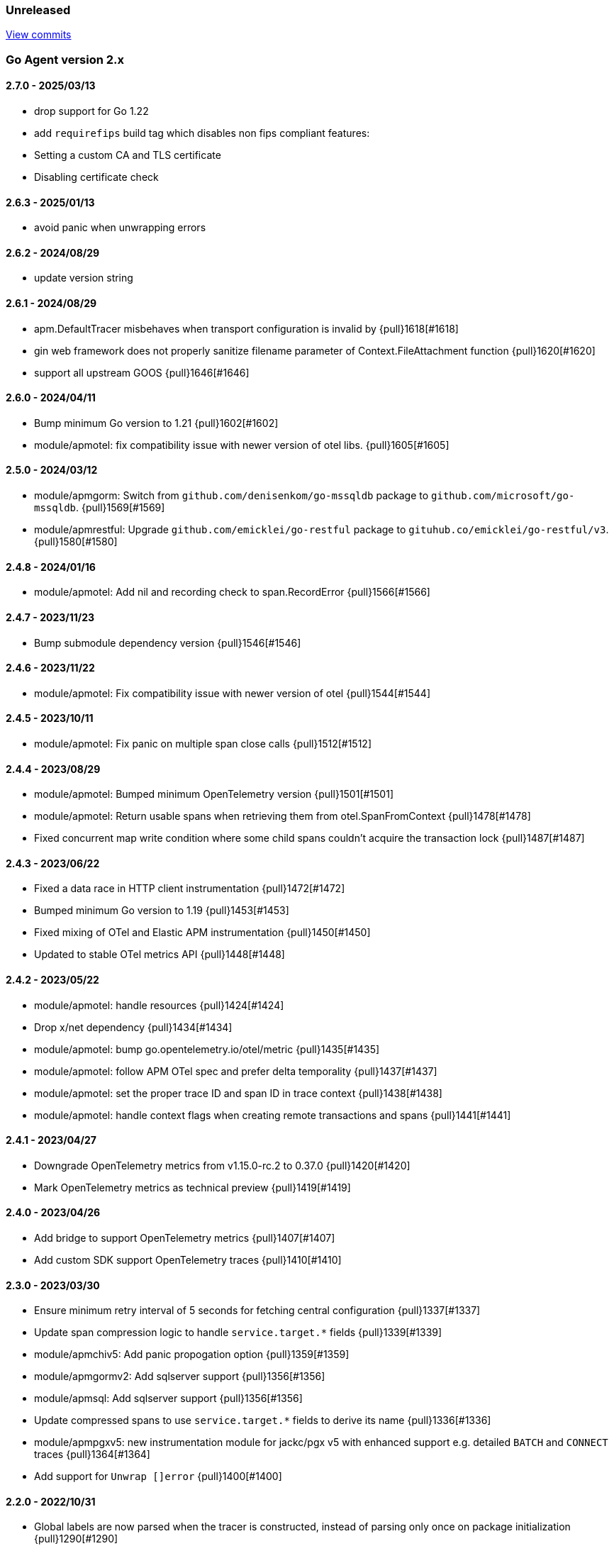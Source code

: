 ifdef::env-github[]
NOTE: Release notes are best read in our documentation at
https://www.elastic.co/guide/en/apm/agent/go/current/release-notes.html[elastic.co]
endif::[]

////
[[release-notes-x.x.x]]
==== x.x.x - YYYY/MM/DD

[float]
===== Breaking changes

[float]
===== Features
* Cool new feature: {pull}2526[#2526]

[float]
===== Bug fixes
////

[[unreleased]]
=== Unreleased

https://github.com/elastic/apm-agent-go/compare/v2.7.0...main[View commits]

[[release-notes-2.x]]
=== Go Agent version 2.x

[[release-notes-2.7.0]]
==== 2.7.0 - 2025/03/13
- drop support for Go 1.22
- add `requirefips` build tag which disables non fips compliant features:
	- Setting a custom CA and TLS certificate
	- Disabling certificate check

[[release-notes-2.6.3]]
==== 2.6.3 - 2025/01/13
- avoid panic when unwrapping errors

[[release-notes-2.6.2]]
==== 2.6.2 - 2024/08/29
- update version string

[[release-notes-2.6.1]]
==== 2.6.1 - 2024/08/29
- apm.DefaultTracer misbehaves when transport configuration is invalid by {pull}1618[#1618]
- gin web framework does not properly sanitize filename parameter of Context.FileAttachment function {pull}1620[#1620]
- support all upstream GOOS {pull}1646[#1646]

[[release-notes-2.6.0]]
==== 2.6.0 - 2024/04/11

- Bump minimum Go version to 1.21 {pull}1602[#1602]
- module/apmotel: fix compatibility issue with newer version of otel libs. {pull}1605[#1605]

[[release-notes-2.5.0]]
==== 2.5.0 - 2024/03/12

- module/apmgorm: Switch from `github.com/denisenkom/go-mssqldb` package to `github.com/microsoft/go-mssqldb`. {pull}1569[#1569]
- module/apmrestful: Upgrade `github.com/emicklei/go-restful` package to `gituhub.co/emicklei/go-restful/v3`. {pull}1580[#1580]

[[release-notes-2.4.8]]
==== 2.4.8 - 2024/01/16

- module/apmotel: Add nil and recording check to span.RecordError {pull}1566[#1566]

[[release-notes-2.4.7]]
==== 2.4.7 - 2023/11/23

- Bump submodule dependency version {pull}1546[#1546]

[[release-notes-2.4.6]]
==== 2.4.6 - 2023/11/22

- module/apmotel: Fix compatibility issue with newer version of otel {pull}1544[#1544]

[[release-notes-2.4.5]]
==== 2.4.5 - 2023/10/11

- module/apmotel: Fix panic on multiple span close calls {pull}1512[#1512]

[[release-notes-2.4.4]]
==== 2.4.4 - 2023/08/29

- module/apmotel: Bumped minimum OpenTelemetry version {pull}1501[#1501]
- module/apmotel: Return usable spans when retrieving them from otel.SpanFromContext {pull}1478[#1478]
- Fixed concurrent map write condition where some child spans couldn't acquire the transaction lock {pull}1487[#1487]

[[release-notes-2.4.3]]
==== 2.4.3 - 2023/06/22

- Fixed a data race in HTTP client instrumentation {pull}1472[#1472]
- Bumped minimum Go version to 1.19 {pull}1453[#1453]
- Fixed mixing of OTel and Elastic APM instrumentation {pull}1450[#1450]
- Updated to stable OTel metrics API {pull}1448[#1448]

[[release-notes-2.4.2]]
==== 2.4.2 - 2023/05/22

- module/apmotel: handle resources {pull}1424[#1424]
- Drop x/net dependency {pull}1434[#1434]
- module/apmotel: bump go.opentelemetry.io/otel/metric {pull}1435[#1435]
- module/apmotel: follow APM OTel spec and prefer delta temporality {pull}1437[#1437]
- module/apmotel: set the proper trace ID and span ID in trace context {pull}1438[#1438]
- module/apmotel: handle context flags when creating remote transactions and spans {pull}1441[#1441]

[[release-notes-2.4.1]]
==== 2.4.1 - 2023/04/27

- Downgrade OpenTelemetry metrics from v1.15.0-rc.2 to 0.37.0 {pull}1420[#1420]
- Mark OpenTelemetry metrics as technical preview {pull}1419[#1419]

[[release-notes-2.4.0]]
==== 2.4.0 - 2023/04/26

- Add bridge to support OpenTelemetry metrics {pull}1407[#1407]
- Add custom SDK support OpenTelemetry traces {pull}1410[#1410]

[[release-notes-2.3.0]]
==== 2.3.0 - 2023/03/30

- Ensure minimum retry interval of 5 seconds for fetching central configuration {pull}1337[#1337]
- Update span compression logic to handle `service.target.*` fields {pull}1339[#1339]
- module/apmchiv5: Add panic propogation option {pull}1359[#1359]
- module/apmgormv2: Add sqlserver support {pull}1356[#1356]
- module/apmsql: Add sqlserver support {pull}1356[#1356]
- Update compressed spans to use `service.target.*` fields to derive its name {pull}1336[#1336]
- module/apmpgxv5: new instrumentation module for jackc/pgx v5 with enhanced support e.g. detailed `BATCH` and `CONNECT` traces {pull}1364[#1364]
- Add support for `Unwrap []error` {pull}1400[#1400]

[[release-notes-2.2.0]]
==== 2.2.0 - 2022/10/31

- Global labels are now parsed when the tracer is constructed, instead of parsing only once on package initialization {pull}1290[#1290]
- Rename span_frames_min_duration to span_stack_trace_min_duration {pull}1285[#1285]
- Ignore `\*principal\*` headers by default {pull}1332[#1332]
- Add `apmpgx` module for postgres tracing with jackc/pgx driver enhanced support e.g. Copy and Batch statements {pull}1301[#1301]
- Disable same-kind and enable exact-match compression by default {pull}1256[#1256]
- module/apmechov4: add `WithRequestName` option {pull}1268[#1268]
- Added support for adding span links when starting transactions and spans {pull}1269[#1269]
- module/apmawssdkgo: fixed a panic related to drop spans {pull}1273[#1273]
- Added support for the `trace_continuation_strategy` {pull}1270[#1270]
- `transaction.type` and `span.type` are now set to "custom" if an empty string is specified {pull}1272[#1272]
- We now capture the database instance name in `service.target.*`, for improved backend granularity {pull}1279[#1279]
- Improved Kubernetes pod UID and container ID discovery coverage {pull}1288[#1288]
- Fixed `span.name` for AWS SNS spans to match the spec {pull}1286[#1286]
- module/apmgin: add `WithPanicPropagation` option {pull}1314[#1314]
- Exit spans may now have non-exit child spans if they have the same type and subtype {pull}1320[#1320]
- Updated instrumentation modules to mark spans as exit spans where possible {pull}1317[#1317]

[[release-notes-2.1.0]]
==== 2.1.0 - 2022/05/20

- Replace `authorization` with `*auth*` pattern for sanitizing field names {pull}1230[#1230]
- Fetch initial server version async to prevent blocking NewTracer for 10 seconds {pull}1239[#1239]
- Fix race in `apm.DefaultTracer` which could lead to multiple tracers being created {pull}1248[#1248]

[[release-notes-2.0.0]]
==== 2.0.0 - 2022/03/17

- Record `transaction.name` on errors {pull}1177[#1177]
- Fix panic in apmgocql {pull}1180[#1180]
- Stop recording unused `transaction.duration.*` and `transaction.breakdown.count` metrics {pull}1167[#1167]
- Make tracestate parsing more lenient, according to W3c spec, allowing duplicate vendor keys {pull}1183[#1183]
- Introduced `transport.NewHTTPTransportOptions` {pull}1168[#1168]
- Change `ELASTIC_APM_SPAN_FRAMES_MIN_DURATION` special cases to match agent spec {pull}1188[#1188]
- Remove stacktrace.ContextSetter {pull}1187[#1187]
- Drop support for versions of Go prior to 1.15.0 {pull}1190[#1190]
- Replace apm.DefaultTracer with an initialization function {pull}1189[#1189]
- Remove transport.Default, construct a new Transport in each new tracer {pull}1195[#1195]
- Add service name and version to User-Agent header {pull}1196[#1196]
- Remove WarningLogger, add Warningf methe to Logger {pull}1205[#1205]
- Replace Sampler with ExtendedSampler {pull}1206[#1206]
- Drop unsampled txs when connected to an APM Server >= 8.0 {pull}1208[#1208]
- Removed SetTag {pull}1218[#1218]
- Unexport Tracer's fields -- TracerOptions must be used instead {pull}1219[#1219]

[[release-notes-1.x]]
=== Go Agent version 1.x

[[release-notes-1.15.0]]
==== 1.15.0 - 2021/12/08

- Deprecate `http.request.socket.encrypted` and stop recording it in `module/apmhttp`, `module/apmgrpc` and `module/apmfiber`. {pull}1129[#1129]
- Collect and send span destination service timing statistics about the dropped spans to the apm-server. {pull}1132[#1132]
- Experimental support to compress short exit spans into a composite span. Disabled by default. {pull}1134[#1134]
- Discard exit spans shorter or equal than `ELASTIC_APM_EXIT_SPAN_MIN_DURATION`. Defaults to `1ms`. {pull}1138[#1138]
- module/apmprometheus: add support for mapping prometheus histograms. {pull}1145[#1145]
- Fixed a bug where errors in cloud metadata discovery could lead to the process aborting during initialisation {pull}1158[#1158]
- Fixed a data race related to HTTP request header sanitisation {pull}1159[#1159]
- `apm.CaptureError`, `apm.Error.SetTransaction`, and `apm.Error.SetSpan` will now set the associated transaction or span's default outcome to "failure" {pull}1160[#1160]

[[release-notes-1.14.0]]
==== 1.14.0 - 2021/09/22

- span: automatically infer `destination.service.resource` information when the span is an exit span and deprecate `destination.service.name` and `destination.service.type` {pull}1003[#1003]
- module/apmhttp: add apmhttp.WithClientSpanType ClientOption to set the span type of http client requests {pull}1106[#1106]
- module/apmazure: introduce instrumentation module for Azure blob, queue, and file storage {pull}1109[#1109]
- module/apmelasticsearch: propagete `Traceparent` and `Tracestate` headers to Elasticsearch {pull}1002[#1002]
- module/apmfiber: introduce instrumentation module for Fiber web framework {pull}999[#999]
- module/apmawssdkgo: fix a bug where the module would panic when an unsupported service is used {pull}1006[#1006]
- module/apmfasthttp: report the correct HTTP Status Code instead of always reporting `200` {pull}1104[#1104]

[[release-notes-1.13.1]]
==== 1.13.1 - 2021/08/05

- Fix concurrency bugs in breakdown metrics and module/apmhttp.WithClientTrace {pull}997[#997]

[[release-notes-1.13.0]]
==== 1.13.0 - 2021/07/28

- Prefer w3c traceparent header over legacy elastic-apm-traceparent {pull}963[#963]
- Context.SetUsername now takes precedence over HTTP user info from Context.SetHTTPRequest {pull}973[#973]
- module/apmhttp: fix a potential panic in WithClientTrace {pull}989[#989]
- add support for go-restful v3 {pull}968[#968]
- add fasthttp support {pull}957[#957]
- module/apmgin: support multiple routes using the same handler {pull}983[#983]
- add apm-server CA cert functionality {pull}982[#982]

https://github.com/elastic/apm-agent-go/releases/tag/v1.12.0[View release]

[[release-notes-1.12.0]]
==== 1.12.0 - 2021/05/25

https://github.com/elastic/apm-agent-go/releases/tag/v1.12.0[View release]

- module/apmgrpc: fix status code to outcome mapping {pull}902[#902]
- module/apmawssdkgo: add support for instrumenting s3 RPC calls {pull}927[#927]
- module/apmawssdkgo: add support for instrumenting dynamodb RPC calls {pull}928[#928]
- SpanContext.SetDestinationService is a no-op if either Name or Resource is empty {pull}931[#931]
- module/apmawssdkgo: add support for instrumenting sqs RPC calls {pull}933[#933]
- module/apmawssdkgo: add support for instrumenting sns RPC calls {pull}938[#938]
- Parse "//" comments in SQL/CQL {pull}937[#937]
- Fix CaptureError to capture the request body when ELASTIC_APM_CAPTURE_BODY is enabled {pull}906[#906]
- module/apmgrpc: record underlying HTTP/2 context {pull}904[#904]
- module/apmot: handle http.host tag as url.Host {pull}954[#954]
- apm: add add ParentID methods to Span and Transaction {pull}956[#956]

[[release-notes-1.11.0]]
==== 1.11.0 - 2021/02/01

https://github.com/elastic/apm-agent-go/releases/tag/v1.11.0[View release]

- Make TRANSACTION_IGNORE_URLS dynamically configurable: {pull}872[#872]

[[release-notes-1.10.0]]
==== 1.10.0 - 2021/01/20

https://github.com/elastic/apm-agent-go/releases/tag/v1.10.0[View release]

- module/apmsql: add tracingDriver.Unwrap method to get underlying driver {pull}#849[#849]
- module/apmgopgv10: add support for github.com/go-pg/pg/v10 {pull}857[#857]
- Enable central configuration of "sanitize_field_names" {pull}856[#856]
- module/apmgrpc: set span destination context {pull}861[#861]

[[release-notes-1.9.0]]
==== 1.9.0 - 2020/11/02

https://github.com/elastic/apm-agent-go/releases/tag/v1.9.0[View release]

- module/apmgoredisv8: introduce new package to support go-redis v8 {pull}780[#780]
- module/apmhttp: introduce httptrace client option {pull}788[#788]
- module/apmsql: add support for database/sql/driver.Validator {pull}791[#791]
- Record sample rate on transactions and spans, propagate through `tracestate` {pull}804[#804]
- module/apmredigo: change redigo dependency to v1.8.2 {pull}807[#807]
- Deprecate IGNORE_URLS, replace with TRANSACTION_IGNORE_URLS {pull}811[#811]
- Tracer.Close now waits for the transport goroutine to end before returning {pull}816[#816]
- Relax Kubernetes pod UID discovery rules {pull}819[#819]
- Add transaction and span outcome {pull}820[#820]
- Add cloud metadata, configurable with ELASTIC_APM_CLOUD_PROVIDER {pull}823[#823]
- Round ELASTIC_APM_SAMPLING_RATE with 4 digits precision {pull}828[#828]
- module/apmhttp: implement io.ReaderFrom in wrapped http.ResponseWriter {pull}830[#830]
- Fixed Transaction.Discard so that it sets TransactionData to nil {pull}836[#836]
- module/apmsql/pgxv4: add support for pgx driver {pull}831[#831]
- module/apmgormv2: add support for gorm.io (GORM v2) {pull}825[#825]

[[release-notes-1.8.0]]
==== 1.8.0 - 2020/05/06

https://github.com/elastic/apm-agent-go/releases/tag/v1.8.0[View release]

- Add "recording" config option, to dynamically disable event recording {pull}737[#737]
- Enable central configuration of "stack_frames_min_duration" and "stack_trace_limit" {pull}742[#742]
- Implement "CloseIdleConnections" on the Elasticsearch RoundTripper {pull}750[#750]
- Fix apmot nil pointer dereference in Tracer.Inject {pull}763[#763]

[[release-notes-1.7.2]]
==== 1.7.2 - 2020/03/19

https://github.com/elastic/apm-agent-go/releases/tag/v1.7.2[View release]

- Update cucumber/godog to 0.8.1 {pull}733[#733]

[[release-notes-1.7.1]]
==== 1.7.1 - 2020/03/05

https://github.com/elastic/apm-agent-go/releases/tag/v1.7.1[View release]

- Fix segfault on 32-bit architectures {pull}728[#728]

[[release-notes-1.7.0]]
==== 1.7.0 - 2020/01/10

https://github.com/elastic/apm-agent-go/releases/tag/v1.7.0[View release]

 - Add span.context.destination.* {pull}664[#664]
 - transport: fix Content-Type for pprof data {pull}679[#679]
 - Add "tracestate" propagation {pull}690[#690]
 - Add support for API Key auth {pull}698[#698]
 - module/apmsql: report rows affected {pull}700[#700]

[[release-notes-1.6.0]]
==== 1.6.0 - 2019/11/17

https://github.com/elastic/apm-agent-go/releases/tag/v1.6.0[View release]

 - module/apmhttp: add WithClientRequestName option {pull}609[#609]
 - module/apmhttp: add WithPanicPropagation function {pull}611[#611]
 - module/apmgoredis: add Client.RedisClient {pull}613[#613]
 - Introduce apm.TraceFormatter, for formatting trace IDs {pull}635[#635]
 - Report error cause(s), add support for errors.Unwrap {pull}638[#638]
 - Setting `ELASTIC_APM_TRANSACTION_MAX_SPANS` to 0 now disables all spans {pull}640[#640]
 - module/apmzerolog: add Writer.MinLevel {pull}641[#641]
 - Introduce SetLabel and deprecate SetTag {pull}642[#642]
 - Support central config for `ELASTIC_APM_CAPTURE_BODY` and `ELASTIC_APM_TRANSACTION_MAX_SPANS` {pull}648[#648]
 - module/apmgorm: sql.ErrNoRows is no longer reported as an error {pull}645[#645]
 - Server URL path is cleaned/canonicalizsed in order to avoid 301 redirects {pull}658[#658]
 - `context.request.socket.remote_address` now reports the peer address {pull}662[#662]
 - Experimental support for periodic CPU/heap profiling {pull}666[#666]
 - module/apmnegroni: introduce tracing Negroni middleware {pull}671[#671]
 - Unescape hyphens in k8s pod UIDs when the systemd cgroup driver is used {pull}672[#672]
 - Read and propagate the standard W3C "traceparent" header {pull}674[#674]

[[release-notes-1.5.0]]
==== 1.5.0 - 2019/07/31

https://github.com/elastic/apm-agent-go/releases/tag/v1.5.0[View release]

 - Add Context.SetCustom {pull}581[#581]
 - Add support for extracting UUID-like container IDs {pull}577[#577]
 - Introduce transaction/span breakdown metrics {pull}564[#564]
 - Optimised HTTP request body capture {pull}592[#592]
 - Fixed transaction encoding to drop tags (and other context) for non-sampled transactions {pull}593[#593]
 - Introduce central config polling {pull}591[#591]
 - Fixed apmgrpc client interceptor, propagating trace context for non-sampled transactions {pull}602[#602]

[[release-notes-1.4.0]]
==== 1.4.0 - 2019/06/20

https://github.com/elastic/apm-agent-go/releases/tag/v1.4.0[View release]

 - Update opentracing-go dependency to v1.1.0
 - Update HTTP routers to return "<METHOD> unknown route" if route cannot be matched {pull}486[#486]
 - module/apmchi: introduce instrumentation for go-chi/chi router {pull}495[#495]
 - module/apmgoredis: introduce instrumentation for the go-redis/redis client {pull}505[#505]
 - module/apmsql: exposed the QuerySignature function {pull}515[#515]
 - module/apmgopg: introduce instrumentation for the go-pg/pg ORM {pull}516[#516]
 - module/apmmongo: set minimum Go version to Go 1.10 {pull}522[#522]
 - internal/sqlscanner: bug fix for multi-byte rune handling {pull}535[#535]
 - module/apmgrpc: added WithServerRequestIgnorer server option {pull}531[#531]
 - Introduce `ELASTIC_APM_GLOBAL_LABELS` config {pull}539[#539]
 - module/apmgorm: register `row_query` callbacks {pull}532[#532]
 - Introduce `ELASTIC_APM_STACK_TRACE_LIMIT` config {pull}559[#559]
 - Include agent name/version and Go version in User-Agent {pull}560[#560]
 - Truncate `error.culprit` at 1024 chars {pull}561[#561]

[[release-notes-1.3.0]]
==== 1.3.0 - 2019/03/20

https://github.com/elastic/apm-agent-go/releases/tag/v1.3.0[View release]

 - Rename "metricset.labels" to "metricset.tags" {pull}438[#438]
 - Introduce `ELASTIC_APM_DISABLE_METRICS` to disable metrics with matching names {pull}439[#439]
 - module/apmelasticsearch: introduce instrumentation for Elasticsearch clients {pull}445[#445]
 - module/apmmongo: introduce instrumentation for the MongoDB Go Driver {pull}452[#452]
 - Introduce ErrorDetailer interface {pull}453[#453]
 - module/apmhttp: add CloseIdleConnectons and CancelRequest to RoundTripper {pull}457[#457]
 - Allow specifying transaction (span) ID via TransactionOptions/SpanOptions {pull}463[#463]
 - module/apmzerolog: introduce zerolog log correlation and exception-tracking writer {pull}428[#428]
 - module/apmelasticsearch: capture body for \_msearch, template and rollup search {pull}470[#470]
 - Ended Transactions/Spans may now be used as parents {pull}478[#478]
 - Introduce apm.DetachedContext for async/fire-and-forget trace propagation {pull}481[#481]
 - module/apmechov4: add a copy of apmecho supporting echo/v4 {pull}477[#477]

[[release-notes-1.2.0]]
==== 1.2.0 - 2019/01/17

https://github.com/elastic/apm-agent-go/releases/tag/v1.2.0[View release]

 - Add "transaction.sampled" to errors {pull}410[#410]
 - Enforce license header in source files with go-licenser {pull}411[#411]
 - module/apmot: ignore "follows-from" span references {pull}414[#414]
 - module/apmot: report error log records {pull}415[#415]
 - Introduce `ELASTIC_APM_CAPTURE_HEADERS` to control HTTP header capture {pull}418[#418]
 - module/apmzap: introduce zap log correlation and exception-tracking hook {pull}426[#426]
 - type Error implements error interface {pull}399[#399]
 - Add "transaction.type" to errors {pull}433[#433]
 - Added instrumentation-specific Go modules (i.e. one for each package under apm/module) {pull}405[#405]

[[release-notes-1.1.3]]
==== 1.1.3 - 2019/01/06

https://github.com/elastic/apm-agent-go/releases/tag/v1.1.3[View release]

 - Remove the `agent.*` metrics {pull}407[#407]
 - Add support for new github.com/pkg/errors.Frame type {pull}409[#409]

[[release-notes-1.1.2]]
==== 1.1.2 - 2019/01/03

https://github.com/elastic/apm-agent-go/releases/tag/v1.1.2[View release]

 - Fix data race between Tracer.Active and Tracer.loop {pull}406[#406]

[[release-notes-1.1.1]]
==== 1.1.1 - 2018/12/13

https://github.com/elastic/apm-agent-go/releases/tag/v1.1.1[View release]

 - CPU% metrics are now correctly in the range [0,1]

[[release-notes-1.1.0]]
==== 1.1.0 - 2018/12/12

https://github.com/elastic/apm-agent-go/releases/tag/v1.1.0[View release]

 - Stop pooling Transaction/Span/Error, introduce internal pooled objects {pull}319[#319]
 - Enable metrics collection with default interval of 30s {pull}322[#322]
 - `ELASTIC_APM_SERVER_CERT` enables server certificate pinning {pull}325[#325]
 - Add Docker container ID to metadata {pull}330[#330]
 - Added distributed trace context propagation to apmgrpc {pull}335[#335]
 - Introduce `Span.Subtype`, `Span.Action` {pull}332[#332]
 - apm.StartSpanOptions fixed to stop ignoring options {pull}326[#326]
 - Add Kubernetes pod info to metadata {pull}342[#342]
 - module/apmsql: don't report driver.ErrBadConn, context.Canceled (#346, #348)
 - Added ErrorLogRecord.Error field, for associating an error value with a log record {pull}380[#380]
 - module/apmlogrus: introduce logrus exception-tracking hook, and log correlation {pull}381[#381]
 - module/apmbeego: introduce Beego instrumentation module {pull}386[#386]
 - module/apmhttp: report status code for client spans {pull}388[#388]

[[release-notes-1.0.0]]
==== 1.0.0 - 2018/11/14

https://github.com/elastic/apm-agent-go/releases/tag/v1.0.0[View release]

 - Implement v2 intake protocol {pull}180[#180]
 - Unexport Transaction.Timestamp and Span.Timestamp {pull}207[#207]
 - Add jitter (+/-10%) to backoff on transport error {pull}212[#212]
 - Add support for span tags {pull}213[#213]
 - Require units for size configuration {pull}223[#223]
 - Require units for duration configuration {pull}211[#211]
 - Add support for multiple server URLs with failover {pull}233[#233]
 - Add support for mixing OpenTracing spans with native transactions/spans {pull}235[#235]
 - Drop SetHTTPResponseHeadersSent and SetHTTPResponseFinished methods from Context {pull}238[#238]
 - Stop setting custom context (gin.handler) in apmgin {pull}238[#238]
 - Set response context in errors reported by web modules {pull}238[#238]
 - module/apmredigo: introduce gomodule/redigo instrumentation {pull}248[#248]
 - Update Sampler interface to take TraceContext {pull}243[#243]
 - Truncate SQL statements to a maximum of 10000 chars, all other strings to 1024 (#244, #276)
 - Add leading slash to URLs in transaction/span context {pull}250[#250]
 - Add `Transaction.Context` method for setting framework {pull}252[#252]
 - Timestamps are now reported as usec since epoch, spans no longer use "start" offset {pull}257[#257]
 - `ELASTIC_APM_SANITIZE_FIELD_NAMES` and `ELASTIC_APM_IGNORE_URLS` now use wildcard matching {pull}260[#260]
 - Changed top-level package name to "apm", and canonical import path to "go.elastic.co/apm" {pull}202[#202]
 - module/apmrestful: introduce emicklei/go-restful instrumentation {pull}270[#270]
 - Fix panic handling in web instrumentations {pull}273[#273]
 - Migrate internal/fastjson to go.elastic.co/fastjson {pull}275[#275]
 - Report all HTTP request/response headers {pull}280[#280]
 - Drop Context.SetCustom {pull}284[#284]
 - Reuse memory for tags {pull}286[#286]
 - Return a more helpful error message when /intake/v2/events 404s, to detect old servers {pull}290[#290]
 - Implement test service for w3c/distributed-tracing test harness {pull}293[#293]
 - End HTTP client spans on response body closure {pull}289[#289]
 - module/apmgrpc requires Go 1.9+ {pull}300[#300]
 - Invalid tag key characters are replaced with underscores {pull}308[#308]
 - `ELASTIC_APM_LOG_FILE` and `ELASTIC_APM_LOG_LEVEL` introduced {pull}313[#313]

[[release-notes-0.x]]
=== Go Agent version 0.x

[[release-notes-0.5.2]]
==== 0.5.2 - 2018/09/19

https://github.com/elastic/apm-agent-go/releases/tag/v0.5.2[View release]

 - Fixed premature Span.End() in apmgorm callback, causing a data-race with captured errors {pull}229[#229]

[[release-notes-0.5.1]]
==== 0.5.1 - 2018/09/05

https://github.com/elastic/apm-agent-go/releases/tag/v0.5.1[View release]

 - Fixed a bug causing error stacktraces and culprit to sometimes not be set {pull}204[#204]

[[release-notes-0.5.0]]
==== 0.5.0 - 2018/08/27

https://github.com/elastic/apm-agent-go/releases/tag/v0.5.0[View release]

 - `ELASTIC_APM_SERVER_URL` now defaults to "http://localhost:8200" {pull}122[#122]
 - `Transport.SetUserAgent` method added, enabling the User-Agent to be set programatically {pull}124[#124]
 - Inlined functions are now properly reported in stacktraces {pull}127[#127]
 - Support for the experimental metrics API added {pull}94[#94]
 - module/apmsql: SQL is parsed to generate more useful span names {pull}129[#129]
 - Basic vgo module added {pull}136[#136]
 - module/apmhttprouter: added a wrapper type for `httprouter.Router` to simplify adding routes {pull}140[#140]
 - Add `Transaction.Context` methods for setting user IDs {pull}144[#144]
 - module/apmgocql: new instrumentation module, providing an observer for gocql {pull}148[#148]
 - Add `ELASTIC_APM_SERVER_TIMEOUT` config {pull}157[#157]
 - Add `ELASTIC_APM_IGNORE_URLS` config {pull}158[#158]
 - module/apmsql: fix a bug preventing errors from being captured {pull}160[#160]
 - Introduce `Tracer.StartTransactionOptions`, drop variadic args from `Tracer.StartTransaction` {pull}165[#165]
 - module/apmgorm: introduce GORM instrumentation module (#169, #170)
 - module/apmhttp: record outgoing request URLs in span context {pull}172[#172]
 - module/apmot: introduce OpenTracing implementation {pull}173[#173]

[[release-notes-0.4.0]]
==== 0.4.0 - 2018/06/17

https://github.com/elastic/apm-agent-go/releases/tag/v0.4.0[View release]

First release of the Go agent for Elastic APM
